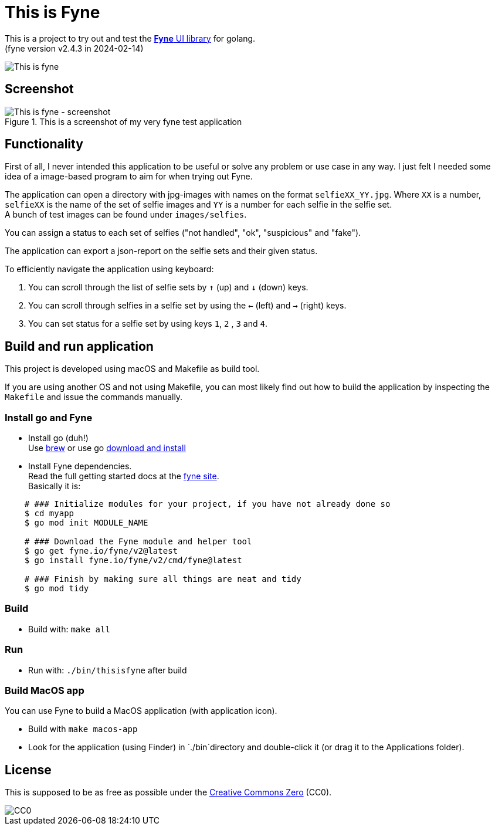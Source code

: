 = This is Fyne

This is a project to try out and test the https://fyne.io/[*Fyne* UI library] for golang. +
(fyne version v2.4.3 in 2024-02-14)

image::documentation/this_is_fyne.jpg[This is fyne]

== Screenshot

.This is a screenshot of my very fyne test application
image::documentation/screenshot.png[This is fyne - screenshot]

== Functionality

First of all, I never intended this application to be useful or solve any problem or use case in any way.
I just felt I needed some idea of a image-based program to aim for when trying out Fyne.

The application can open a directory with jpg-images with names on the format `selfieXX_YY.jpg`. Where `XX` is a number, `selfieXX` is the name of the set of selfie images and `YY` is a number for each selfie in the selfie set. +
A bunch of test images can be found under `images/selfies`.

You can assign a status to each set of selfies ("not handled", "ok", "suspicious" and "fake").

The application can export a json-report on the selfie sets and their given status.

To efficiently navigate the application using keyboard:

. You can scroll through the list of selfie sets by `↑` (up) and `↓` (down) keys.
. You can scroll through selfies in a selfie set by using the `←` (left) and `→` (right) keys.
. You can set status for a selfie set by using keys `1`, `2` , `3` and `4`.

== Build and run application

This project is developed using macOS and Makefile as build tool.

If you are using another OS and not using Makefile, you can most likely find out how to build the application by inspecting the `Makefile` and issue the commands manually.

=== Install go and Fyne

* Install go (duh!) +
  Use https://formulae.brew.sh/formula/go[brew] or use go https://go.dev/doc/install[download and install]
* Install Fyne dependencies. +
  Read the full getting started docs at the https://fyne.io/[fyne site]. +
  Basically it is: +
[source,bash]
----
    # ### Initialize modules for your project, if you have not already done so
    $ cd myapp
    $ go mod init MODULE_NAME

    # ### Download the Fyne module and helper tool
    $ go get fyne.io/fyne/v2@latest
    $ go install fyne.io/fyne/v2/cmd/fyne@latest

    # ### Finish by making sure all things are neat and tidy
    $ go mod tidy
----

=== Build

* Build with: `make all`

=== Run

* Run with: `./bin/thisisfyne` after build

=== Build MacOS app

You can use Fyne to build a MacOS application (with application icon).

* Build with `make macos-app`
* Look for the application (using Finder) in `./bin`directory and double-click it (or drag it to the Applications folder).

== License

This is supposed to be as free as possible under the https://creativecommons.org/public-domain/cc0/[Creative Commons Zero] (CC0).

image::documentation/cc-zero.svg[CC0]
